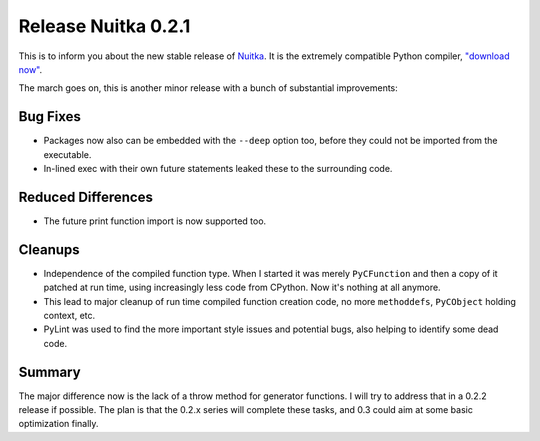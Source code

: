 .. post:: 2010/09/05 14:00
   :tags: compiler, Nuitka
   :author: Kay Hayen

######################
 Release Nuitka 0.2.1
######################

This is to inform you about the new stable release of `Nuitka
<https://nuitka.net>`_. It is the extremely compatible Python compiler,
`"download now" </doc/download.html>`_.

The march goes on, this is another minor release with a bunch of
substantial improvements:

***********
 Bug Fixes
***********

-  Packages now also can be embedded with the ``--deep`` option too,
   before they could not be imported from the executable.

-  In-lined exec with their own future statements leaked these to the
   surrounding code.

*********************
 Reduced Differences
*********************

-  The future print function import is now supported too.

**********
 Cleanups
**********

-  Independence of the compiled function type. When I started it was
   merely ``PyCFunction`` and then a copy of it patched at run time,
   using increasingly less code from CPython. Now it's nothing at all
   anymore.

-  This lead to major cleanup of run time compiled function creation
   code, no more ``methoddefs``, ``PyCObject`` holding context, etc.

-  PyLint was used to find the more important style issues and potential
   bugs, also helping to identify some dead code.

*********
 Summary
*********

The major difference now is the lack of a throw method for generator
functions. I will try to address that in a 0.2.2 release if possible.
The plan is that the 0.2.x series will complete these tasks, and 0.3
could aim at some basic optimization finally.
